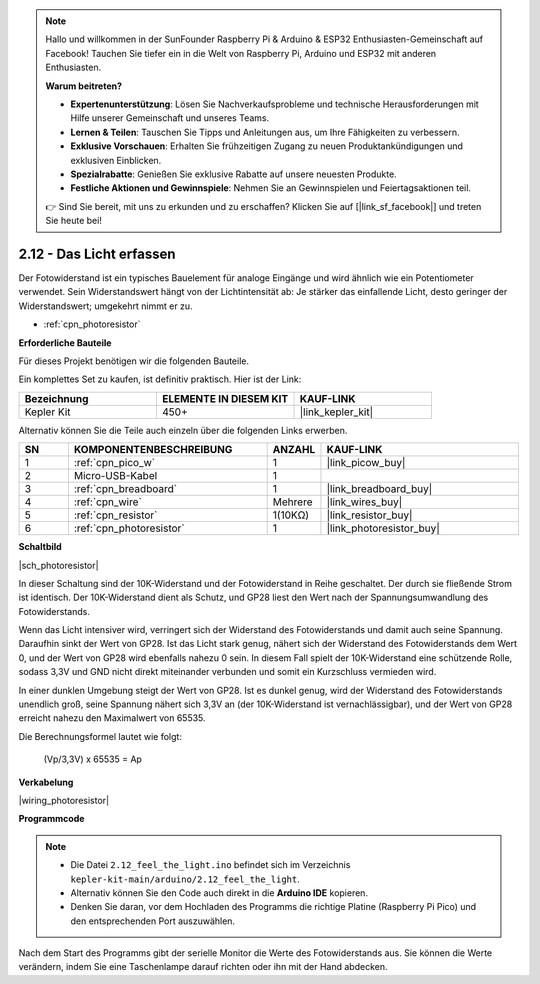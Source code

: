 .. note::

    Hallo und willkommen in der SunFounder Raspberry Pi & Arduino & ESP32 Enthusiasten-Gemeinschaft auf Facebook! Tauchen Sie tiefer ein in die Welt von Raspberry Pi, Arduino und ESP32 mit anderen Enthusiasten.

    **Warum beitreten?**

    - **Expertenunterstützung**: Lösen Sie Nachverkaufsprobleme und technische Herausforderungen mit Hilfe unserer Gemeinschaft und unseres Teams.
    - **Lernen & Teilen**: Tauschen Sie Tipps und Anleitungen aus, um Ihre Fähigkeiten zu verbessern.
    - **Exklusive Vorschauen**: Erhalten Sie frühzeitigen Zugang zu neuen Produktankündigungen und exklusiven Einblicken.
    - **Spezialrabatte**: Genießen Sie exklusive Rabatte auf unsere neuesten Produkte.
    - **Festliche Aktionen und Gewinnspiele**: Nehmen Sie an Gewinnspielen und Feiertagsaktionen teil.

    👉 Sind Sie bereit, mit uns zu erkunden und zu erschaffen? Klicken Sie auf [|link_sf_facebook|] und treten Sie heute bei!

.. _ar_photoresistor:

2.12 - Das Licht erfassen
=================================

Der Fotowiderstand ist ein typisches Bauelement für analoge Eingänge und wird ähnlich wie ein Potentiometer verwendet. Sein Widerstandswert hängt von der Lichtintensität ab: Je stärker das einfallende Licht, desto geringer der Widerstandswert; umgekehrt nimmt er zu.

* :ref:`cpn_photoresistor`

**Erforderliche Bauteile**

Für dieses Projekt benötigen wir die folgenden Bauteile.

Ein komplettes Set zu kaufen, ist definitiv praktisch. Hier ist der Link:

.. list-table::
    :widths: 20 20 20
    :header-rows: 1

    *   - Bezeichnung
        - ELEMENTE IN DIESEM KIT
        - KAUF-LINK
    *   - Kepler Kit
        - 450+
        - |link_kepler_kit|

Alternativ können Sie die Teile auch einzeln über die folgenden Links erwerben.

.. list-table::
    :widths: 5 20 5 20
    :header-rows: 1

    *   - SN
        - KOMPONENTENBESCHREIBUNG
        - ANZAHL
        - KAUF-LINK

    *   - 1
        - :ref:`cpn_pico_w`
        - 1
        - |link_picow_buy|
    *   - 2
        - Micro-USB-Kabel
        - 1
        - 
    *   - 3
        - :ref:`cpn_breadboard`
        - 1
        - |link_breadboard_buy|
    *   - 4
        - :ref:`cpn_wire`
        - Mehrere
        - |link_wires_buy|
    *   - 5
        - :ref:`cpn_resistor`
        - 1(10KΩ)
        - |link_resistor_buy|
    *   - 6
        - :ref:`cpn_photoresistor`
        - 1
        - |link_photoresistor_buy|

**Schaltbild**

|sch_photoresistor|

In dieser Schaltung sind der 10K-Widerstand und der Fotowiderstand in Reihe geschaltet. Der durch sie fließende Strom ist identisch. Der 10K-Widerstand dient als Schutz, und GP28 liest den Wert nach der Spannungsumwandlung des Fotowiderstands.

Wenn das Licht intensiver wird, verringert sich der Widerstand des Fotowiderstands und damit auch seine Spannung. Daraufhin sinkt der Wert von GP28. Ist das Licht stark genug, nähert sich der Widerstand des Fotowiderstands dem Wert 0, und der Wert von GP28 wird ebenfalls nahezu 0 sein. In diesem Fall spielt der 10K-Widerstand eine schützende Rolle, sodass 3,3V und GND nicht direkt miteinander verbunden und somit ein Kurzschluss vermieden wird.

In einer dunklen Umgebung steigt der Wert von GP28. Ist es dunkel genug, wird der Widerstand des Fotowiderstands unendlich groß, seine Spannung nähert sich 3,3V an (der 10K-Widerstand ist vernachlässigbar), und der Wert von GP28 erreicht nahezu den Maximalwert von 65535.

Die Berechnungsformel lautet wie folgt:

    (Vp/3,3V) x 65535 = Ap

**Verkabelung**

|wiring_photoresistor|

**Programmcode**

.. note::

   * Die Datei ``2.12_feel_the_light.ino`` befindet sich im Verzeichnis ``kepler-kit-main/arduino/2.12_feel_the_light``.
   * Alternativ können Sie den Code auch direkt in die **Arduino IDE** kopieren.
   
   * Denken Sie daran, vor dem Hochladen des Programms die richtige Platine (Raspberry Pi Pico) und den entsprechenden Port auszuwählen.


.. raw:: html

    <iframe src=https://create.arduino.cc/editor/sunfounder01/44074b9e-3e4e-475b-af37-689254f87ab2/preview?embed style="height:510px;width:100%;margin:10px 0" frameborder=0></iframe>

Nach dem Start des Programms gibt der serielle Monitor die Werte des Fotowiderstands aus. Sie können die Werte verändern, indem Sie eine Taschenlampe darauf richten oder ihn mit der Hand abdecken.
